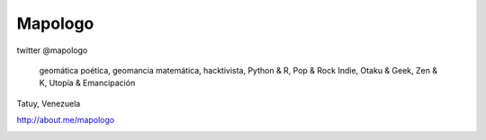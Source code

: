 .. title: Acerca de
.. slug: acerca-de
.. date: 2014-09-01 22:25:38 UTC-05:30
.. tags: 
.. link: 
.. description: 
.. type: text

Mapologo
========

twitter @mapologo

   geomática poética, geomancia matemática,
   hacktivista, Python & R, Pop & Rock Indie,
   Otaku & Geek, Zen & K, Utopía & Emancipación

Tatuy, Venezuela

http://about.me/mapologo

.. image:: ../files/fpalm-junio2010_400x400.png
   :scale: 50 %
   :alt: mapologo face 4 years ago
